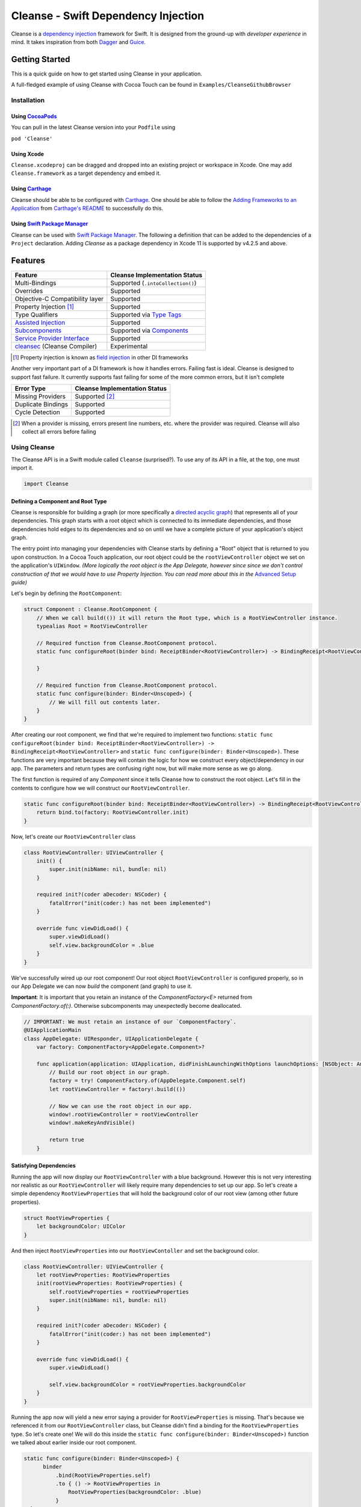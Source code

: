 Cleanse - Swift Dependency Injection
====================================

.. image:: Documentation/cleanse_logo_small.png
  :align: right


.. image:: https://travis-ci.org/square/Cleanse.svg?branch=master
  :target: https://travis-ci.org/square/Cleanse

.. image:: https://coveralls.io/repos/github/square/Cleanse/badge.svg?branch=master&asdf
  :target: https://coveralls.io/github/square/Cleanse?branch=master


Cleanse is a `dependency injection`_ framework for Swift. It is designed from the ground-up with *developer experience*
in mind. It takes inspiration from both `Dagger`_ and `Guice`_.

.. _dependency injection: https://en.wikipedia.org/wiki/Dependency_injection
.. _Guice: https://github.com/google/guice
.. _Dagger: http://google.github.io/dagger/

Getting Started
---------------
This is a quick guide on how to get started using Cleanse in your application.

A full-fledged example of using Cleanse with Cocoa Touch can be found in ``Examples/CleanseGithubBrowser``

Installation
````````````
Using `CocoaPods`_
~~~~~~~~~~~~~~~~~~~
You can pull in the latest Cleanse version into your ``Podfile`` using

``pod 'Cleanse'``

.. _CocoaPods: https://github.com/cocoapods/cocoapods/

Using Xcode
~~~~~~~~~~~
``Cleanse.xcodeproj`` can be dragged and dropped into an existing project or workspace in Xcode.
One may add ``Cleanse.framework`` as a target dependency and embed it.

Using `Carthage`_
~~~~~~~~~~~~~~~~~
Cleanse should be able to be configured with `Carthage`_. One should be able to follow the
`Adding Frameworks to an Application`_ from `Carthage's README`_ to successfully do this.

.. _Adding Frameworks to an Application: https://github.com/Carthage/Carthage#adding-frameworks-to-an-application
.. _Carthage's README: https://github.com/Carthage/Carthage/blob/master/README.md
.. _Carthage: https://github.com/Carthage/Carthage/

Using `Swift Package Manager`_
~~~~~~~~~~~~~~~~~~~~~~~~~~~~~~
Cleanse can be used with `Swift Package Manager`_. The following a definition that can be added to the dependencies 
of a ``Project`` declaration. Adding `Cleanse` as a package dependency in Xcode 11 is supported by v4.2.5 and above.

.. _Swift Package Manager: https://github.com/apple/swift-package-manager

Features
--------
=================================== =================================
   Feature                          Cleanse Implementation Status
=================================== =================================
Multi-Bindings                      Supported (``.intoCollection()``)
Overrides                           Supported
Objective-C Compatibility layer     Supported
Property Injection [#pinj]_         Supported
Type Qualifiers                     Supported via `Type Tags`_
`Assisted Injection`_               Supported
`Subcomponents`_                    Supported via `Components`_
`Service Provider Interface`_       Supported
`cleansec`_ (Cleanse Compiler)      Experimental
=================================== =================================

.. [#pinj] Property injection is known as `field injection`_ in other DI frameworks

.. _Subcomponents: http://google.github.io/dagger/subcomponents.html
.. _cleansec: https://github.com/square/Cleanse/tree/master/cleansec
.. _field injection: https://github.com/google/guice/wiki/Injections#field-injection

Another very important part of a DI framework is how it handles errors. Failing fast is ideal. Cleanse is designed to
support fast failure. It currently supports fast failing for some of the more common errors, but it isn't complete

=================================== =================================
   Error Type                       Cleanse Implementation Status
=================================== =================================
Missing Providers                   Supported [#f1]_
Duplicate Bindings                  Supported
Cycle Detection                     Supported
=================================== =================================

.. [#f1] When a provider is missing, errors present line numbers, etc. where the provider was required. Cleanse
        will also collect all errors before failing

Using Cleanse
`````````````
The Cleanse API is in a Swift module called ``Cleanse`` (surprised?). To use any of its API in a file, at the top,
one must import it.

.. code-block:: swift

  import Cleanse

Defining a Component and Root Type
~~~~~~~~~~~~~~~~~~~~~~~~~~~~~~~~~~
Cleanse is responsible for building a graph (or more specifically a `directed acyclic graph`_) that represents all of your dependencies.
This graph starts with a root object which is connected to its immediate dependencies, and those dependencies hold edges to its dependencies and so on until we have a complete picture of your application's object graph.

.. _`directed acyclic graph`: https://en.wikipedia.org/wiki/Directed_acyclic_graph

The entry point into managing your dependencies with Cleanse starts by defining a "Root" object that is returned to you upon construction. In a Cocoa Touch application, our root object could be the ``rootViewController`` object we set on the application's ``UIWindow``. *(More logically the root object is the App Delegate, however since since we don't control construction of that we would have to use Property Injection. You can read more about this in the* `Advanced Setup`_ *guide)*

Let's begin by defining the ``RootComponent``:


.. code-block:: swift

  struct Component : Cleanse.RootComponent {
      // When we call build(()) it will return the Root type, which is a RootViewController instance.
      typealias Root = RootViewController

      // Required function from Cleanse.RootComponent protocol.
      static func configureRoot(binder bind: ReceiptBinder<RootViewController>) -> BindingReceipt<RootViewController> {

      }

      // Required function from Cleanse.RootComponent protocol.
      static func configure(binder: Binder<Unscoped>) {
          // We will fill out contents later.
      }
  }

After creating our root component, we find that we're required to implement two functions:
``static func configureRoot(binder bind: ReceiptBinder<RootViewController>) -> BindingReceipt<RootViewController>`` and ``static func configure(binder: Binder<Unscoped>)``. These functions are very important because they will contain the logic for how we construct every object/dependency in our app. The parameters and return types are confusing right now, but will make more sense as we go along.

The first function is required of any `Component` since it tells Cleanse how to construct the root object. Let's fill in the contents to configure how we will construct our ``RootViewController``.

.. code-block:: swift

  static func configureRoot(binder bind: ReceiptBinder<RootViewController>) -> BindingReceipt<RootViewController> {
      return bind.to(factory: RootViewController.init)
  }


Now, let's create our ``RootViewController`` class

.. code-block:: swift

  class RootViewController: UIViewController {
      init() {
          super.init(nibName: nil, bundle: nil)
      }

      required init?(coder aDecoder: NSCoder) {
          fatalError("init(coder:) has not been implemented")
      }

      override func viewDidLoad() {
          super.viewDidLoad()
          self.view.backgroundColor = .blue
      }
  }


We've successfully wired up our root component! Our root object ``RootViewController`` is configured properly, so in our App Delegate we can now `build` the component (and graph) to use it.

**Important**: It is important that you retain an instance of the `ComponentFactory<E>` returned from `ComponentFactory.of(:)`. Otherwise subcomponents may unexpectedly become deallocated.

.. code-block:: swift

    // IMPORTANT: We must retain an instance of our `ComponentFactory`.
    @UIApplicationMain
    class AppDelegate: UIResponder, UIApplicationDelegate {
        var factory: ComponentFactory<AppDelegate.Component>?

        func application(application: UIApplication, didFinishLaunchingWithOptions launchOptions: [NSObject: AnyObject]?) ->  Bool {
            // Build our root object in our graph.
            factory = try! ComponentFactory.of(AppDelegate.Component.self)
            let rootViewController = factory!.build(())

            // Now we can use the root object in our app.
            window!.rootViewController = rootViewController
            window!.makeKeyAndVisible()

            return true
        }

Satisfying Dependencies
~~~~~~~~~~~~~~~~~~~~~~~

Running the app will now display our ``RootViewController`` with a blue background. However this is not very interesting nor realistic as our ``RootViewController`` will likely require many dependencies to set up our app. So let's create a simple dependency ``RootViewProperties`` that will hold the background color of our root view (among other future properties).

.. code-block:: swift

  struct RootViewProperties {
      let backgroundColor: UIColor
  }

And then inject ``RootViewProperties`` into our ``RootViewContoller`` and set the background color.

.. code-block:: swift

  class RootViewController: UIViewController {
      let rootViewProperties: RootViewProperties
      init(rootViewProperties: RootViewProperties) {
          self.rootViewProperties = rootViewProperties
          super.init(nibName: nil, bundle: nil)
      }

      required init?(coder aDecoder: NSCoder) {
          fatalError("init(coder:) has not been implemented")
      }

      override func viewDidLoad() {
          super.viewDidLoad()

          self.view.backgroundColor = rootViewProperties.backgroundColor
      }
  }


Running the app now will yield a new error saying a provider for ``RootViewProperties`` is missing. That's because we referenced it from our ``RootViewController`` class, but Cleanse didn't find a binding for the ``RootViewProperties`` type. So let's create one! We will do this inside the ``static func configure(binder: Binder<Unscoped>)`` function we talked about earlier inside our root component.

.. code-block:: swift

  static func configure(binder: Binder<Unscoped>) {
        binder
            .bind(RootViewProperties.self)
            .to { () -> RootViewProperties in
                RootViewProperties(backgroundColor: .blue)
            }
    }

Now that we have satisfied the ``RootViewProperties`` dependency, we should be able to successfully launch and see the same blue background as before.

As the functionality of this app grows, one may add more dependencies to ``RootViewController`` as well as more Modules_ to satisfy them.

It may be worth taking a look at our `example app`_ to see a more full-featured example.

.. _example app: https://github.com/square/Cleanse/tree/master/Examples/CleanseGithubBrowser

Core Concepts & Data Types
--------------------------

``Provider``\ /\ ``ProviderProtocol``
`````````````````````````````````````

Wraps a value of its containing type. Serves the same functionality as Java's `javax.inject.Provider`_.

``Provider`` and ``TaggedProvider`` (see below) implement ``ProviderProtocol`` protocol which is defined as:

.. code-block:: swift

    public protocol ProviderProtocol {
        associatedtype Element
        func get() -> Element
    }

.. _javax.inject.Provider: http://docs.oracle.com/javaee/6/api/javax/inject/Provider.html

Type Tags
`````````

In a given component, there may be the desire to provide or require different instances of common types with different
significances. Perhaps we need to distinguish the base URL of our API server from the URL of our temp directory.

In Java, this is done with annotations, in particular ones annotated with `@Qualifier`_. In Go, this can be accomplished
with `tags on structs`_ of fields.

.. _@Qualifier:  https://docs.oracle.com/javaee/6/api/javax/inject/Qualifier.html
.. _tags on structs: https://golang.org/pkg/reflect/#StructTag

In Cleanse's system a type annotation is equivalent to an implementation of the Tag protocol:

.. code-block:: swift

    public protocol Tag {
        associatedtype Element
    }

The `associatedtype`_, ``Element``, indicates what type the tag is valid to apply to. This is very different than annotations
in Java used as qualifiers in Dagger and Guice which cannot be constrained by which type they apply to.

In Cleanse, the ``Tag`` protocol is implemented to distinguish a type, and the ``TaggedProvider`` is used to wrap a value of
``Tag.Element``. Since most of the library refers to ``ProviderProtocol``, ``TaggedProvider`` is accepted almost everywhere a
``Provider`` is.

Its definition is almost identical to ``Provider`` aside from an additional generic argument:

.. code-block:: swift

    struct TaggedProvider<Tag : Cleanse.Tag> : ProviderProtocol {
        func get() -> Tag.Element
    }

Example
~~~~~~~

Say one wanted to indicate a URL type, perhaps the base URL for the API endpoints, one could define a tag this way:

.. code-block:: swift

    public struct PrimaryAPIURL : Tag {
        typealias Element = NSURL
    }

Then one may be able to request a ``TaggedProvider`` of this special URL by using the type:

.. code-block:: swift

    TaggedProvider<PrimaryAPIURL>

If we had a class that requires this URL to perform a function, the constructor could be defined like:


.. code-block:: swift

    class SomethingThatDoesAnAPICall {
        let primaryURL: NSURL
        init(primaryURL: TaggedProvider<PrimaryAPIURL>) {
            self.primaryURL = primaryURL.get()
        }
    }


Modules
```````

Modules in Cleanse serve a similar purpose to Modules in other DI systems such as Dagger or Guice.
Modules are building blocks for one's object graph. Using modules in Cleanse may look very similar to those
familiar with Guice since configuration is done at runtime and the binding DSL is very inspired by Guice's.

The ``Module`` protocol has a single method, ``configure(binder:)``, and is is defined as:

.. code-block:: swift

    protocol Module {
        func configure<B : Binder>(binder: B)
    }

Examples
~~~~~~~~

Providing the Base API URL
""""""""""""""""""""""""""

.. code-block:: swift

    struct PrimaryAPIURLModule : Module {
      func configure(binder: Binder<Unscoped>) {
        binder
          .bind(NSURL.self)
          .tagged(with: PrimaryAPIURL.self)
          .to(value: NSURL(string: "https://connect.squareup.com/v2/")!)
      }
    }

Consuming the Primary API URL (e.g. "https://connect.squareup.com/v2/")
"""""""""""""""""""""""""""""""""""""""""""""""""""""""""""""""""""""""

**Note**: It is generally a good practice to embed the ``Module`` that configures X as an inner struct of X named ``Module``. To disambiguate Cleanse's Module protocol from the inner struct being defined, one has to qualify the protocol with ``Cleanse.Module``


.. code-block:: swift

    class SomethingThatDoesAnAPICall {
        let primaryURL: NSURL
        init(primaryURL: TaggedProvider<PrimaryAPIURL>) {
            self.primaryURL = primaryURL.get()
        }
        struct Module : Cleanse.Module {
            func configure(binder: Binder<Unscoped>) {
                binder
                    .bind(SomethingThatDoesAnAPICall.self)
                    .to(factory: SomethingThatDoesAnAPICall.init)
            }
        }
    }

Components
`````````````````````
Cleanse has a concept of a ``Component``. A ``Component`` represents an object graph of our dependencies that returns the ``Root`` `associated type`_ upon construction and is used as the "entry point" into Cleanse. However, we can also use a ``Component`` to create a subgraph inside our parent object graph, called a subcomponent. Subcomponents are closely related to scopes_ and are used to scope your dependencies. Objects inside a component are only allowed to inject dependencies that exist within the same component (or scope), or an ancestor's component. A parent component is not allowed to reach into a subcomponent and retrieve a dependency. One example of using components to scope dependencies is by having a ``LoggedInComponent`` inherting from your application's Root component. This allows you to bind logged in specific objects such as session tokens or account objects within the ``LoggedInComponent`` so that you can't accidently leak these dependencies into objects used outside of a logged session (i.e welcome flow views).

The base component protocol is defined as:

.. code-block:: swift

    public protocol ComponentBase {
      /// This is the binding required to construct a new Component. Think of it as somewhat of an initialization value.
      associatedtype Seed = Void

      /// This should be set to the root type of object that is created.
      associatedtype Root

      associatedtype Scope: Cleanse._ScopeBase = Unscoped

      static func configure(binder: Binder<Self.Scope>)

      static func configureRoot(binder bind: ReceiptBinder<Root>) -> BindingReceipt<Root>
    }


The outermost component of an object graph (e.g. the Root component), is built by the ``build(())`` method on `ComponentFactory`.
This is defined as the following protocol extension:

.. code-block:: swift

    public extension Component {
        /// Builds the component and returns the root object.
        public func build() throws -> Self.Root
    }

Examples
~~~~~~~~

Defining a subcomponent
"""""""""""""""""""""""

.. code-block:: swift

    struct RootAPI {
        let somethingUsingTheAPI: SomethingThatDoesAnAPICall
    }

    struct APIComponent : Component {
        typealias Root = RootAPI
        func configure(binder: Binder<Unscoped>) {
            // "include" the modules that create the component
            binder.include(module: PrimaryAPIURLModule.self)
            binder.include(module: SomethingThatDoesAnAPICall.Module.self)
            // bind our root Object
            binder
                .bind(RootAPI.self)
                .to(factory: RootAPI.init)
        }
    }

Using the component
"""""""""""""""""""
Cleanse will automatically create the type ``ComponentFactory<APIComponent>`` in your object graph by calling ``binder.install(dependency: APIComponent.self)``.

.. code-block:: swift

  struct Root : RootComponent {
      func configure(binder: Binder<Unscoped>) {
          binder.install(dependency: APIComponent.self)
      }
      // ...
  }


And then you can use it by injecting in the ``ComponentFactory<APIComponent>`` instance into an object and calling ``build(())``.

.. code-block:: swift

  class RootViewController: UIViewController {
      let loggedInComponent: ComponentFactory<APIComponent>

      init(loggedInComponent: ComponentFactory<APIComponent>) {
          self.loggedInComponent = loggedInComponent
          super.init(nibName: nil, bundle: nil)
      }

      func logIn() {
          let apiRoot = loggedInComponent.build(())
      }
  }

Assisted Injection
``````````````````
Summary (`RFC #112`_)
~~~~~~~~~~~~~~~~~~~~~

.. _RFC #112: https://github.com/square/Cleanse/issues/112


Assisted injection is used when combining seeded parameters and pre-bound dependencies. Similar to how a subcomponent has a ``Seed`` that is used to build the object graph, assisted injection allows you to eliminate boilerplate by creating a ``Factory`` type with a defined ``Seed`` object for construction via the ``build(_:)`` function.

Examples
~~~~~~~~

Creating a factory
""""""""""""""""""
Say we have a detail view controller that displays a particular customer's information based on the user's selection from a list view controller.

.. code-block:: swift

  class CustomerDetailViewController: UIViewController {
      let customerID: String
      let customerService: CustomerService
      init(customerID: Assisted<String>, customerService: CustomerService) {
          self.customerID = customerID.get()
          self.customerService = customerService
      }
      ...
  }

In our initializer, we have ``Assisted<String>`` which represents an assisted injection parameter based on the customer ID selected from the list view controller, and a pre-bound dependency ``CustomerService``.

In order to create our factory, we need to define a type that conforms to ``AssistedFactory`` to set our ``Seed`` and ``Element`` types.

.. code-block:: swift

  extension CustomerDetailViewController {
      struct Seed: AssistedFactory {
          typealias Seed = String
          typealias Element = CustomerDetailViewController
      }
  }

Once we create our ``AssistedFactory`` object, we can create the factory binding through Cleanse.

.. code-block:: swift

  extension CustomerDetailViewController {
      struct Module: Cleanse.Module {
          static func configure(binder: Binder<Unscoped>) {
              binder
                .bindFactory(CustomerDetailViewController.self)
                .with(AssistedFactory.self)
                .to(factory: CustomerDetailViewController.init)
          }
      }
  }

Consuming our factory
"""""""""""""""""""""
After creating our binding, Cleanse will bind a ``Factory<CustomerDetailViewController.AssistedFactory>`` type into our object graph. So in our customer list view controller, consuming this factory may look like:

.. code-block:: swift

    class CustomerListViewController: UIViewController {
        let detailViewControllerFactory: Factory<CustomerDetailViewController.AssistedFactory>

        init(detailViewControllerFactory: Factory<CustomerDetailViewController.AssistedFactory>) {
            self.detailViewControllerFactory = detailViewControllerFactory
        }
        ...

        func tappedCustomer(with customerID: String) {
            let detailVC = detailViewControllerFactory.build(customerID)
            self.present(detailVC, animated: false)
        }
    }

Service Provider Interface
``````````````````````````
Summary (`RFC #118`_)
~~~~~~~~~~~~~~~~~~~~~

.. _RFC #118: https://github.com/square/Cleanse/issues/118

Cleanse provides a plugin interface that developers can use to hook into the generated object graph to create custom validations and tooling.

Creating a plugin can be done in 3 steps:

**1. Create your plugin implementation by conforming to the protocol** ``CleanseBindingPlugin``

You will be required to implement the function ``func visit(root: ComponentBinding, errorReporter:
CleanseErrorReporter)``, which hands you an instance of a ``ComponentBinding`` and
``CleanseErrorReporter``.

The first parameter, ``ComponentBinding``, is a representation of the root component and can be used
to traverse the entire object graph. The second, ``CleanseErrorReporter`` is used to report
errors back to the user after validation is complete.

**2. Register your plugin with a** ``CleanseServiceLoader`` **instance**

After creating an instance of a ``CleanseServiceLoader``, you can register your plugin via the
``register(_:)`` function.

**3. Pass your service loader into the** ``RootComponent`` **factory function**

The ``RootComponent`` factory function, ``public static func of(_:validate:serviceLoader:)`` accepts
a ``CleanseServiceLoader`` instance and will run all the plugins registered within that object.

**NOTE**: Your plugins will only be run if you set `validate` to `true` in the factory function.

Sample plugin implementations are available in the RFC linked above.

Binder
``````
A ``Binder`` instance is what is passed to ``Module.configure(binder:)`` which module implementations use to configure
their providers.

Binders have two core methods that one will generally interface with. The first, and simpler one, is the install method.
One passes it an instance of a module to be installed.  It is used like:

.. code-block:: swift

  binder.include(module: PrimaryAPIURLModule.self)

It essentially tells the binder to call ``configure(binder:)`` on ``PrimaryAPIURLModule``.

The other core method that binders expose is the ``bind<E>(type: E.Type)``. This is the entry point to configure a
binding. The bind methods takes one argument, which the `metattype`_ of the element being configured. ``bind()``
returns a ``BindingBuilder`` that one must call methods on to complete the configuration of the binding that was
initiated.

``bind()`` and subsequent builder methods that are not *terminating* are annotated with ``@warn_unused_result``
to prevent errors by only partially configuring a binding.

.. _metattype: https://developer.apple.com/library/ios/documentation/Swift/Conceptual/Swift_Programming_Language/Types.html#//apple_ref/swift/grammar/metatype-type


The ``type`` argument of ``bind()`` has a default and can be inferred and omitted in some common cases. In this documentation we sometimes specify it explicitly to improve readability.


``BindingBuilder`` and Configuring Your Bindings
````````````````````````````````````````````````

The BindingBuilder is a fluent API for configuring your bindings. It is built in a way that guides one through the
process of configuring a binding through code completion. A simplified grammar for the DSL of ``BindingBuilder`` is::

  binder
    .bind([Element.self])                // Bind Step
   [.tagged(with: Tag_For_Element.self)] // Tag step
   [.sharedInScope()]                    // Scope step
   {.to(provider:) |                     // Terminating step
    .to(factory:)  |
    .to(value:)}

Bind Step
~~~~~~~~~
This starts the binding process to define how an instance of ``Element`` is created

Tag Step (Optional)
~~~~~~~~~~~~~~~~~~~
An optional step that indicates that the provided type should actually be
``TaggedProvider<Element>`` and not just ``Provider<Element>``.

See: `Type Tags`_ for more information

.. _scopes:

Scope Step
~~~~~~~~~~~~~~~~~~~~~

By default, whenever an object is requested, Cleanse constructs a new one.
If the optional `.sharedInScope()` is specified, Cleanse will memoize and return the same instance in the scope of the ``Component`` it was configured in. Each ``Component`` requires its own `Scope` type. So if this is configured as a singleton in the `RootComponent`, then will return the same instance for the entire app.

Cleanse provides two scopes for you: ``Unscoped`` and ``Singleton``. ``Unscoped`` is the default scope that will always construct a new object, and ``Singleton`` is provided out of convenience but not necessary to use. It is most commonly used as the scope type for your application's ``RootComponent``.


Terminating Step
~~~~~~~~~~~~~~~~

To finish configuring a binding, one *must* invoke one of the terminating methods on ``BindingBuilder``.
There are multiple methods that are considered terminating steps. The common ones are described below.

Dependency-Free Terminating methods
"""""""""""""""""""""""""""""""""""
This is a category of terminating methods that configure how to instantiate elements that don't have dependencies
on other instances configured in the object graph.

Terminating Method: ``to(provider: Provider<E>)``
#################################################
Other terminating methods funnel into this. If the binding of ``Element`` is terminated with this variant,
``.get()`` will be invoked on the on the provider argument when an instance of ``Element`` is requested.

Terminating Method: ``to(value: E)``
####################################
This is a convenience method. It is semantically equivalent to
``.to(provider: Provider(value: value))`` or ``.to(factory: { value })``. It may
offer performance advantages in the future, but currently doesn't.

Terminating Method: ``to(factory: () -> E)`` *(0th arity)*
##########################################################
This takes a closure instead of a provider, but is otherwise equivalent. Is equivalent to ``.to(provider: Provider(getter: factory))``


Dependency-Requesting Terminating Methods
"""""""""""""""""""""""""""""""""""""""""
This is how we define requirements for bindings.
`Dagger 2`_ determines requirements at compile time by looking at the arguments of ``@Provides`` methods and ``@Inject`` constructors.
`Guice`_ does something similar, but using reflection to determine arguments.
One can explicitly request a dependency from Guice's binder via the `getProvider()`_ method.

.. _getProvider(): https://google.github.io/guice/api-docs/latest/javadoc/com/google/inject/Binder.html#getProvider-java.lang.Class-
.. _Dagger 2: https://google.github.io/dagger/

Unlike Java, Swift doesn't have annotation processors to do this at compile time, nor does it have a `stable` reflection
API. We also don't want to expose a `getProvider()`_-like method since it allows one to do dangerous things and
also one loses important information on which providers depend on other providers.

Swift does, however, have a very powerful generic system. We leverage this to provide safety and simplicity when
creating our bindings.

Terminating Methods: ``to<P1>(factory: (P1) -> E)`` *(1st arity)*
#################################################################

This registers a binding of E to the factory function which takes one argument.

.. admonition:: How it works

  Say we have a hamburger defined as:

  .. code-block:: swift

     struct Hamburger {
        let topping: Topping
        // Note: this actually would be created implicitly for structs
        init(topping: Topping) {
          self.topping = topping
        }
      }

  When one references the initializer without calling it (e.g. ``let factory = Hamburger.init``),
  the expression results in a `function type`_ of

  .. code-block:: swift

     (topping: Topping) -> Hamburger

  So when configuring its creation in a module, calling

  .. code-block:: swift

     binder.bind(Hamburger.self).to(factory: Hamburger.init)

  will result in calling the ``.to<P1>(factory: (P1) -> E)`` terminating function and resolve ``Element``
  to ``Hamburger`` and ``P1`` to ``Topping``.

  A pseudo-implementation of this ``to(factory:)``:

  .. code-block:: swift

    public func to<P1>(factory: (P1) -> Element) {
      // Ask the binder for a provider of P1. This provider
      // is invalid until the component is constructed
      // Note that getProvider is an internal method, unlike in Guice.
      // It also specifies which binding this provider is for to
      // improve debugging.
      let dependencyProvider1: Provider<P1> =
          binder.getProvider(P1.self, requiredFor: Element.self)

      // Create a Provider of Element. This will call the factory
      // method with the providers
      let elementProvider: Provider<Element> = Provider {
          factory(dependencyProvider1.get())
      }

      // Call the to(provider:) terminating function to finish
      // this binding
      to(provider: elementProvider)
    }

  Since the requesting of the dependent providers happen at configuration time, the object graph is aware of all
  the bindings and dependencies at configuration time and will fail fast.


.. _function type: https://developer.apple.com/library/ios/documentation/Swift/Conceptual/Swift_Programming_Language/Types.html#//apple_ref/doc/uid/TP40014097-CH31-ID449


Terminating Methods: ``to<P1, P2, … PN>(factory: (P1, P2, … PN) -> E)`` *(Nth arity)*
#####################################################################################

Well, we may have more than one requirement to construct a given instance.
There aren't `variadic generics`_ in swift. However we used a small script to generate various arities of the
``to(factory:)`` methods.

.. _variadic generics: https://en.wikipedia.org/wiki/Variadic_template

Collection Bindings
```````````````````
It is sometimes desirable to provide multiple objects of the same type into one collection. A very common use of
this would be providing interceptors or filters to an RPC library.
In an app, one may want to add to a set of view controllers of a tab bar controller, or settings in a settings page.

This concept is referred to as *Multibindings*
`in Dagger <http://google.github.io/dagger/multibindings.html>`_
and
`in Guice <https://github.com/google/guice/wiki/Multibindings>`_.

Providing to a Set or Dictionary is not an unwanted feature and could probably be built as an extension on top of providing to ``Arrays``.

Binding an element to a collection is very similar to standard `Bind Step`_\ s,
but with the addition of one step: calling ``.intoCollection()`` in the builder definition.::

  binder
    .bind([Element.self])                // Bind Step
    .intoCollection()	// indicates that we are providing an
                      // element or elements into Array<Element>**
   [.tagged(with: Tag_For_Element.self)]   // Tag step
   [.asSingleton()]                        // Scope step
   {.to(provider:) |                       // Terminating step
    .to(factory:)  |
    .to(value:)}

The `Terminating Step`_ for this builder sequence can either be a factory/value/provider
of a single ``Element`` or ``Array`` of ``Element``\ s.

.. _`Property Injection`:
Property Injection
``````````````````
There are a few instances where one does not control the construction of an object, but dependency injection would be deemed useful.
Some of the more common occurrences of this are:

- App Delegate: This is required in every iOS app and is the entry point, but UIKit will construct it.
- View Controllers constructed via storyboard (in particular via segues): Yes, we all make mistakes. One of those mistakes
  may have been using Storyboards before they became unwieldy. One does not control the construction of view controllers
  when using storyboards.
- XCTestCase: We don't control how they're instantiated, but may want to access objects from an object graph. This is
  more desirable in higher levels of testing such as UI and integration testing (DI can usually be avoided for lower
  level unit tests)

Cleanse has a solution for this: Property injection (known as Member injection in Guice and Dagger).

In cleanse, Property injection is a second class citizen by design. Factory/Constructor injection should be used wherever
possible, but when it won't property injection may be used. Property Injection has a builder language, similar to the
``BindingBuilder``:

.. code-block:: swift

  binder
    .bindPropertyInjectionOf(<metatype of class being injected into>)
    .to(injector: <property injection method>)

There are two variants of the terminating function, one is where the signature is

.. code-block:: swift

  (Element, P1, P2,  ..., Pn) -> ()

And the other is

.. code-block:: swift

  (Element) -> (P1, P2, ..., Pn) -> ()

The former is to allow for simple injection methods that aren't instance methods, for example:

.. code-block:: swift

  binder
    .bindPropertyInjectionOf(AClass.self)
    .to {
       $0.a = ($1 as TaggedProvider<ATag>).get()
    }

or

.. code-block:: swift

  binder
    .bindPropertyInjectionOf(BClass.self)
    .to {
        $0.injectProperties(superInjector: $1, b: $2, crazyStruct: $3)
    }

The latter type of injection method that can be used (``Element -> (P1, P2,  …, Pn) -> ()``) is convenient
when referring to instant methods on the target for injection.

Say we have

.. code-block:: swift

    class FreeBeer {
      var string1: String!
      var string2: String!

      func injectProperties(
        string1: TaggedProvider<String1>,
        string2: TaggedProvider<String2>
      ) {
        self.string1 = string1.get()
        self.string2 = string2.get()
      }
    }

One can bind a property injection for FreeBeer by doing:

.. code-block:: swift

    binder
      .bindPropertyInjectionOf(FreeBeer.self)
      .to(injector: FreeBeer.injectProperties)

The result type of the expression ``FreeBeer.injectProperties`` is ``FreeBeer -> (TaggedProvider<String1>, TaggedProvider<String2>) -> ()``

After binding a property injector for ``Element``, one will be able to request the type ``PropertyInjector<Element>``
in a factory argument. This has a single method defined as:

.. code-block:: swift

  func injectProperties(into instance: Element)

Which will then perform property injection into ``Element``.

**Note:** Property injectors in the non-legacy API are unaware of class hierarchies. If one wants property injection to cascade up a class hierarchy, the injector bound may call the inject method for super, or request a ``PropertyInjector<Superclass>`` as an injector argument and use that.

.. _`Advanced Setup`:
Advanced Setup
``````````````
We can make the root of our Cleanse object graph the App Delegate through `Property Injection`_. We must use property injection here because we don't control construction of the app delegate. Now we can model our "Root" as an instance of ``PropertyInjector<AppDelegate>`` and then use this object to inject properties into our already constructed App Delegate.

Let's start by redefining the ``RootComponent``:

.. code-block:: swift

    extension AppDelegate {
      struct Component : Cleanse.RootComponent {
        // When we call build() it will return the Root type, which is a PropertyInjector<AppDelegate>.
        // More on how we use the PropertyInjector type later.
        typealias Root = PropertyInjector<AppDelegate>

        // Required function from Cleanse.RootComponent protocol.
        static func configureRoot(binder bind: ReceiptBinder<PropertyInjector<AppDelegate>>) -> BindingReceipt<PropertyInjector<AppDelegate>> {
            return bind.propertyInjector(configuredWith: { bind in
                bind.to(injector: AppDelegate.injectProperties)
            })
        }

        // Required function from Cleanse.RootComponent protocol.
        static func configure(binder: Binder<Unscoped>) {
            // Binding go here.
        }
      }
    }

Inside of our app delegate, we add the function ``injectProperties``:

.. code-block:: swift

  func injectProperties(_ window: UIWindow) {
    self.window = window
  }

Now to wire up our new root object, we can call ``injectProperties(:)`` on ourself in the app delegate:

.. code-block:: swift

  func application(application: UIApplication, didFinishLaunchingWithOptions launchOptions: [NSObject: AnyObject]?) -> Bool {
      // Build our component, and make the property injector
      let propertyInjector = try! ComponentFactory.of(AppDelegate.Component.self).build(())

       // Now inject the properties into ourselves
      propertyInjector.injectProperties(into: self)

      window!.makeKeyAndVisible()

      return true
  }

Running the app now will yield a new error saying a provider for ``UIWindow`` is missing, but after binding an instance of our ``UIWindow`` and its dependencies, we should be good to go!

.. code-block:: swift

  extension UIWindow {
    struct Module : Cleanse.Module {
      public func configure(binder: Binder<Singleton>) {
        binder
          .bind(UIWindow.self)
          // The root app window should only be constructed once.
          .sharedInScope()
          .to { (rootViewController: RootViewController) in
            let window = UIWindow(frame: UIScreen.mainScreen().bounds)
            window.rootViewController = rootViewController
            return window
          }
      }
    }
  }

Contributing
------------
We're glad you're interested in Cleanse, and we'd love to see where you take it.

Any contributors to the master Cleanse repository must sign the `Individual Contributor License Agreement (CLA)`_. It's
a short form that covers our bases and makes sure you're eligible to contribute.

.. _Individual Contributor License Agreement (CLA): https://spreadsheets.google.com/spreadsheet/viewform?formkey=dDViT2xzUHAwRkI3X3k5Z0lQM091OGc6MQ&ndplr=1


License
-------
`Apache 2.0`_

.. _Apache 2.0: http://www.apache.org/licenses/LICENSE-2.0.html
.. _associated type: https://developer.apple.com/library/ios/documentation/Swift/Conceptual/Swift_Programming_Language/Generics.html#//apple_ref/doc/uid/TP40014097-CH26-ID189
.. _associatedtype: https://developer.apple.com/library/ios/documentation/Swift/Conceptual/Swift_Programming_Language/Generics.html#//apple_ref/doc/uid/TP40014097-CH26-ID189
